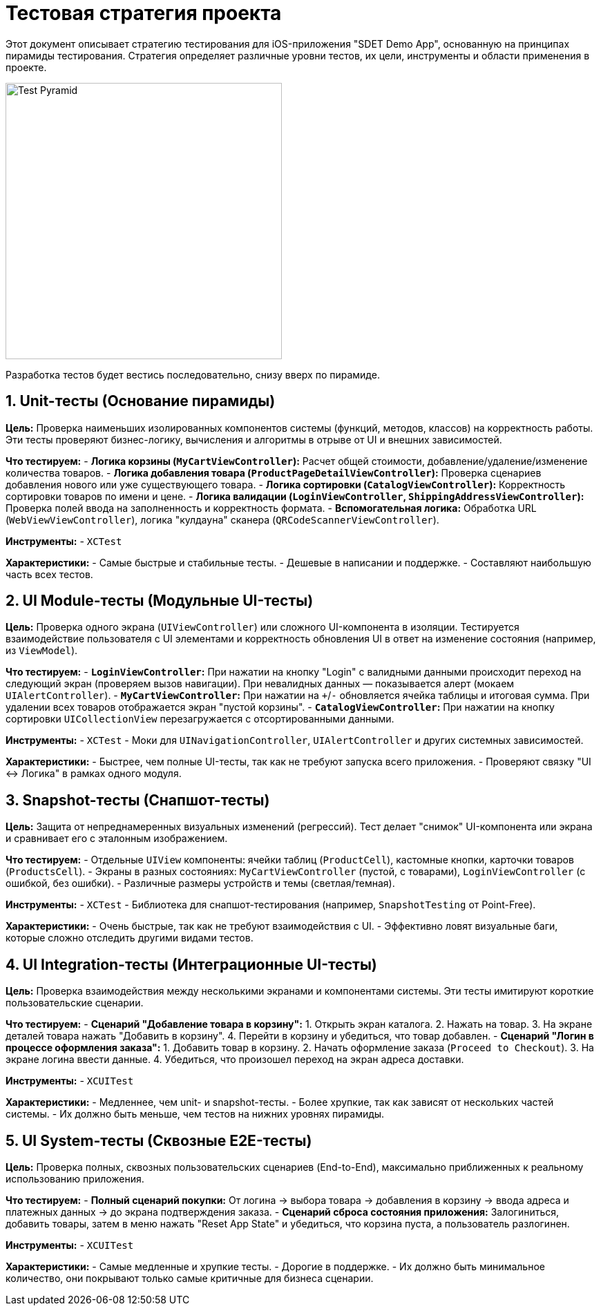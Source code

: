 = Тестовая стратегия проекта

Этот документ описывает стратегию тестирования для iOS-приложения "SDET Demo App", основанную на принципах пирамиды тестирования. Стратегия определяет различные уровни тестов, их цели, инструменты и области применения в проекте.

image::https://martinfowler.com/bliki/images/testPyramid/test-pyramid.png[Test Pyramid, 400]

Разработка тестов будет вестись последовательно, снизу вверх по пирамиде.

== 1. Unit-тесты (Основание пирамиды)

*Цель:* Проверка наименьших изолированных компонентов системы (функций, методов, классов) на корректность работы. Эти тесты проверяют бизнес-логику, вычисления и алгоритмы в отрыве от UI и внешних зависимостей.

*Что тестируем:*
- *Логика корзины (`MyCartViewController`):* Расчет общей стоимости, добавление/удаление/изменение количества товаров.
- *Логика добавления товара (`ProductPageDetailViewController`):* Проверка сценариев добавления нового или уже существующего товара.
- *Логика сортировки (`CatalogViewController`):* Корректность сортировки товаров по имени и цене.
- *Логика валидации (`LoginViewController`, `ShippingAddressViewController`):* Проверка полей ввода на заполненность и корректность формата.
- *Вспомогательная логика:* Обработка URL (`WebViewViewController`), логика "кулдауна" сканера (`QRCodeScannerViewController`).

*Инструменты:*
- `XCTest`

*Характеристики:*
- Самые быстрые и стабильные тесты.
- Дешевые в написании и поддержке.
- Составляют наибольшую часть всех тестов.

== 2. UI Module-тесты (Модульные UI-тесты)

*Цель:* Проверка одного экрана (`UIViewController`) или сложного UI-компонента в изоляции. Тестируется взаимодействие пользователя с UI элементами и корректность обновления UI в ответ на изменение состояния (например, из `ViewModel`).

*Что тестируем:*
- *`LoginViewController`:* При нажатии на кнопку "Login" с валидными данными происходит переход на следующий экран (проверяем вызов навигации). При невалидных данных — показывается алерт (мокаем `UIAlertController`).
- *`MyCartViewController`:* При нажатии на `+`/`-` обновляется ячейка таблицы и итоговая сумма. При удалении всех товаров отображается экран "пустой корзины".
- *`CatalogViewController`:* При нажатии на кнопку сортировки `UICollectionView` перезагружается с отсортированными данными.

*Инструменты:*
- `XCTest`
- Моки для `UINavigationController`, `UIAlertController` и других системных зависимостей.

*Характеристики:*
- Быстрее, чем полные UI-тесты, так как не требуют запуска всего приложения.
- Проверяют связку "UI <-> Логика" в рамках одного модуля.

== 3. Snapshot-тесты (Снапшот-тесты)

*Цель:* Защита от непреднамеренных визуальных изменений (регрессий). Тест делает "снимок" UI-компонента или экрана и сравнивает его с эталонным изображением.

*Что тестируем:*
- Отдельные `UIView` компоненты: ячейки таблиц (`ProductCell`), кастомные кнопки, карточки товаров (`ProductsCell`).
- Экраны в разных состояниях: `MyCartViewController` (пустой, с товарами), `LoginViewController` (с ошибкой, без ошибки).
- Различные размеры устройств и темы (светлая/темная).

*Инструменты:*
- `XCTest`
- Библиотека для снапшот-тестирования (например, `SnapshotTesting` от Point-Free).

*Характеристики:*
- Очень быстрые, так как не требуют взаимодействия с UI.
- Эффективно ловят визуальные баги, которые сложно отследить другими видами тестов.

== 4. UI Integration-тесты (Интеграционные UI-тесты)

*Цель:* Проверка взаимодействия между несколькими экранами и компонентами системы. Эти тесты имитируют короткие пользовательские сценарии.

*Что тестируем:*
- *Сценарий "Добавление товара в корзину":*
  1. Открыть экран каталога.
  2. Нажать на товар.
  3. На экране деталей товара нажать "Добавить в корзину".
  4. Перейти в корзину и убедиться, что товар добавлен.
- *Сценарий "Логин в процессе оформления заказа":*
  1. Добавить товар в корзину.
  2. Начать оформление заказа (`Proceed to Checkout`).
  3. На экране логина ввести данные.
  4. Убедиться, что произошел переход на экран адреса доставки.

*Инструменты:*
- `XCUITest`

*Характеристики:*
- Медленнее, чем unit- и snapshot-тесты.
- Более хрупкие, так как зависят от нескольких частей системы.
- Их должно быть меньше, чем тестов на нижних уровнях пирамиды.

== 5. UI System-тесты (Сквозные E2E-тесты)

*Цель:* Проверка полных, сквозных пользовательских сценариев (End-to-End), максимально приближенных к реальному использованию приложения.

*Что тестируем:*
- *Полный сценарий покупки:* От логина -> выбора товара -> добавления в корзину -> ввода адреса и платежных данных -> до экрана подтверждения заказа.
- *Сценарий сброса состояния приложения:* Залогиниться, добавить товары, затем в меню нажать "Reset App State" и убедиться, что корзина пуста, а пользователь разлогинен.

*Инструменты:*
- `XCUITest`

*Характеристики:*
- Самые медленные и хрупкие тесты.
- Дорогие в поддержке.
- Их должно быть минимальное количество, они покрывают только самые критичные для бизнеса сценарии.